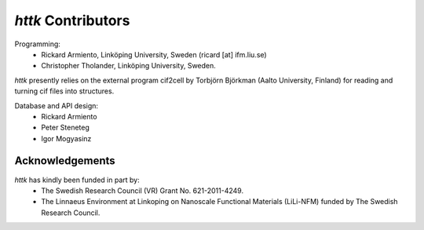 =====================================================================
*httk* Contributors
=====================================================================
.. raw:: text
   :file: generated/header.txt

Programming:
  - Rickard Armiento, Linköping University, Sweden (ricard [at] ifm.liu.se)

  - Christopher Tholander, Linköping University, Sweden.

*httk* presently relies on the external program cif2cell by Torbjörn Björkman (Aalto University, Finland) for reading and turning cif files into structures.

Database and API design:
  - Rickard Armiento

  - Peter Steneteg

  - Igor Mogyasinz

Acknowledgements
----------------

*httk* has kindly been funded in part by:
    - The Swedish Research Council (VR) Grant No. 621-2011-4249.

    - The Linnaeus Environment at Linkoping on Nanoscale Functional Materials (LiLi-NFM) funded by The Swedish Research Council.
